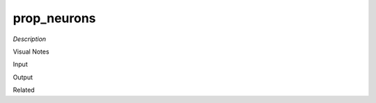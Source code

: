 .. blocks here's info about blocks

prop_neurons
================


*Description*

 

Visual Notes

Input

Output

Related
